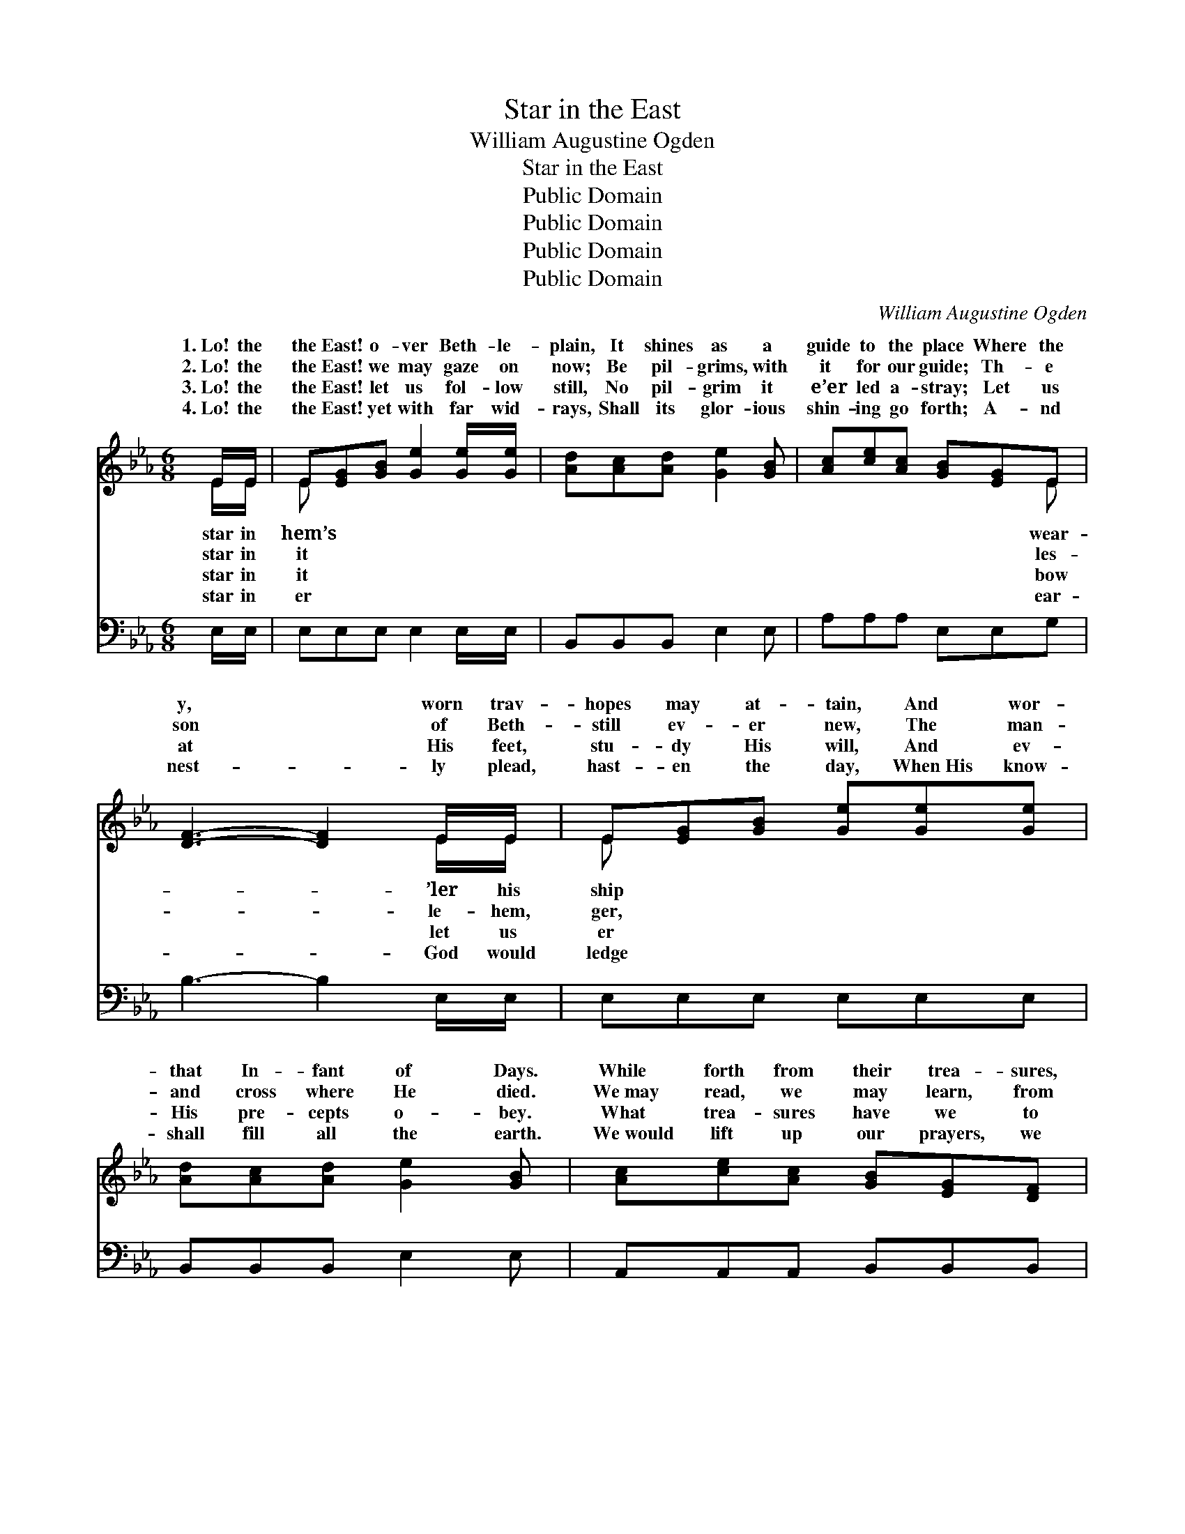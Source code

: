 X:1
T:Star in the East
T:William Augustine Ogden
T:Star in the East
T:Public Domain
T:Public Domain
T:Public Domain
T:Public Domain
C:William Augustine Ogden
Z:Public Domain
%%score ( 1 2 ) ( 3 4 )
L:1/8
M:6/8
K:Eb
V:1 treble 
V:2 treble 
V:3 bass 
V:4 bass 
V:1
 E/E/ | E[EG][GB] [Ge]2 [Ge]/[Ge]/ | [Ad][Ac][Ad] [Ge]2 [GB] | [Ac][ce][Ac] [GB][EG]E | %4
w: 1.~Lo! the|the East! o- ver Beth- le-|plain, It shines as a|guide to the place Where the|
w: 2.~Lo! the|the East! we may gaze on|now; Be pil- grims, with|it for our guide; Th- e|
w: 3.~Lo! the|the East! let us fol- low|still, No pil- grim it|e’er led a- stray; Let us|
w: 4.~Lo! the|the East! yet with far wid-|rays, Shall its glor- ious|shin- ing go forth; A- nd|
 [DF]3- [DF]2 E/E/ | E[EG][GB] [Ge][Ge][Ge] | [Ad][Ac][Ad] [Ge]2 [GB] | [Ac][ce][Ac] [GB][EG][DF] | %8
w: y, * worn trav-|hopes may at- tain, And wor-|that In- fant of Days.|While forth from their trea- sures,|
w: son * of Beth-|still ev- er new, The man-|and cross where He died.|We~may read, we may learn, from|
w: at * His feet,|stu- dy His will, And ev-|His pre- cepts o- bey.|What trea- sures have we to|
w: nest- * ly plead,|hast- en the day, When~His know-|shall fill all the earth.|We~would lift up our prayers, we|
 E3- E2 [EG] | [DF][^C=E][DF] [FA][EG][FA] | [Ac][GB][FA] [EG]2 ([EG]/[EG]/) | %11
w: frank- * in-|and gold, And~the cost- li- est|spic- es they bring. For~in *|
w: His * birth|His grave, The teach- ings of|peace and of love; For *|
w: pre- * sent|our King, As~an off- er- ing|fit- ting and true? Our *|
w: would * strength-|our hands, Would send out our|means all a- broad, Till~the *|
 [DF][DB][DB] [E=A][EG][EA] | [DB]3- [DB]2 (E/E/) | E[EG][GB] [Ge]2 [Ge]/[Ge]/ | %14
w: their dis- tant land it had|long * been *|The birth of that glo- ri-|
w: this is the King Who is|might- * y *|His grace and His love we|
w: hearts and our- selves, bles- sèd|Je- * sus, *|Ac- cept us, and form us|
w: glor- i- ous Gos- pel is|heard * in *|And~the world is con- vert- ed|
 [Ad][Ac][Ad] [Ge]2 [GB] | [Ac][ce][Ac] [GB][EG][DF] | E3- E2 ||"^Refrain" [GB]/!ff![GB]/ | %18
w: King. * * * *||||
w: prove. Let the glad world|re- joice! Let the an- gel-|ic *|Their an-|
w: new. * * * *||||
w: God. * * * *||||
 [Ge][Ee][Ge] [Ge]2 [Ge]/[Ge]/ | [Ad][Ac][Ad] [Ge]2 [GB] | [Ac][ce][Ac] [GB][EG]E | %21
w: |||
w: thems tri- umph- ant- ly sing!|To God be the glo-|ry! Sound forth, all ye lands,|
w: |||
w: |||
 [DF]3- [DF]2 E | E[EG][GB] [Ge][Ge][Ge] | [Ad][Ac][Ad] [Ge]2 [GB] | [Ac][ce][Ac] [GB][EG][DF] | %25
w: ||||
w: com- * ing|Je- sus our King. * *|||
w: ||||
w: ||||
 E3- E2 |] %26
w: |
w: |
w: |
w: |
V:2
 E/E/ | E x5 | x6 | x5 E | x5 E/E/ | E x5 | x6 | x6 | E3- E2 x | x6 | x6 | x6 | x5 E/E/ | E x5 | %14
w: star in|hem’s||wear-|’ler his|ship|||cense *||||fore- told,|ous|
w: star in|it||les-|le- hem,|ger,|||to *||||to save;|may|
w: star in|it||bow|let us|er|||to *||||we bring,|a-|
w: star in|er||ear-|God would|ledge|||en *||||all lands,|to|
 x6 | x6 | E3- E2 || x | x6 | x6 | x5 E | x5 E | E x5 | x6 | x6 | E3- E2 |] %26
w: ||||||||||||
w: ||bands *||||The|of|||||
w: ||||||||||||
w: ||||||||||||
V:3
 E,/E,/ | E,E,E, E,2 E,/E,/ | B,,B,,B,, E,2 E, | A,A,A, E,E,G, | B,3- B,2 E,/E,/ | E,E,E, E,E,E, | %6
 B,,B,,B,, E,2 E, | A,,A,,A,, B,,B,,B,, | E,3- E,2 B,, | B,,B,,B,, B,,B,,B,, | %10
 B,,B,,B,, E,2 (E,/E,/) | F,F,F, F,F,F, | B,,3- B,,2 (E,/E,/) | E,E,E, E,2 E,/E,/ | %14
 B,,B,,B,, E,2 E, | A,,A,,A,, B,,B,,B,, | E,3- E,2 || [B,,B,]/[B,,B,]/ | %18
 [E,B,][G,B,]B, [E,B,]2 [E,B,]/[E,B,]/ | [B,,B,][B,,B,][B,,B,] [E,B,]2 [E,E] | %20
 [A,E][A,E][A,E] [E,E][E,B,][E,G,] | [B,,B,]3- [B,,B,]2 [E,G,] | %22
 [E,G,][E,B,][E,E] [E,B,][E,B,][E,B,] | [B,,B,][B,,B,][B,,B,] [E,B,]2 [E,E] | %24
 [A,E][A,E][A,E] [E,E][E,B,][B,,A,] | [E,G,]3- [E,G,]2 |] %26
V:4
 x | x6 | x6 | x6 | x6 | x6 | x6 | x6 | x6 | x6 | x6 | x6 | x6 | x6 | x6 | x6 | x5 || x | %18
 x2 B, x3 | x6 | x6 | x6 | x6 | x6 | x6 | x5 |] %26

